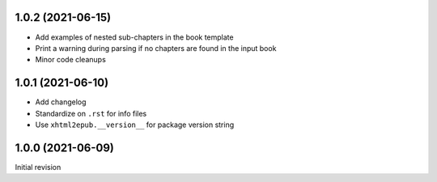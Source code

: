 1.0.2 (2021-06-15)
==================

- Add examples of nested sub-chapters in the book template
- Print a warning during parsing if no chapters are found in the input book
- Minor code cleanups

1.0.1 (2021-06-10)
==================

- Add changelog
- Standardize on ``.rst`` for info files
- Use ``xhtml2epub.__version__`` for package version string

1.0.0 (2021-06-09)
==================

Initial revision
